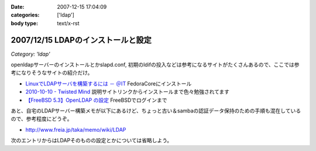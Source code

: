 :date: 2007-12-15 17:04:09
:categories: ['ldap']
:body type: text/x-rst

===================================
2007/12/15 LDAPのインストールと設定
===================================

*Category: 'ldap'*

openldapサーバーのインストールとかslapd.conf, 初期のldifの投入などは参考になるサイトがたくさんあるので、ここでは参考になりそうなサイトの紹介だけ。

- `LinuxでLDAPサーバを構築するには － ＠IT`_ FedoraCoreにインストール
- `2010-10-10 - Twisted Mind`_ 説明サイトリンクからインストールまで色々勉強されてます
- `【FreeBSD 5.3】OpenLDAP の設定`_ FreeBSDでログインまで


あと、自宅のLDAPサーバー構築メモが以下にあるけど、ちょっと古い＆sambaの認証データ保持のための手順も混在しているので、参考程度にどうぞ。

- http://www.freia.jp/taka/memo/wiki/LDAP

次のエントリからはLDAPそのものの設定とかについては省略しよう。

.. _`LinuxでLDAPサーバを構築するには － ＠IT`: http://www.atmarkit.co.jp/flinux/rensai/linuxtips/904ldapserver.html
.. _`2010-10-10 - Twisted Mind`: http://d.hatena.ne.jp/Voluntas/20101010
.. _`【FreeBSD 5.3】OpenLDAP の設定`: http://www.abk.nu/~nabe/document/openldap.htm


.. :extend type: text/html
.. :extend:
